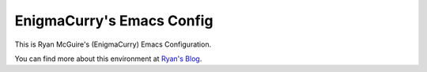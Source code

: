 EnigmaCurry's Emacs Config
--------------------------

This is Ryan McGuire's (EnigmaCurry) Emacs Configuration.

You can find more about this environment at `Ryan's Blog <http://www.enigmacurry.com/category/emacs>`_.



